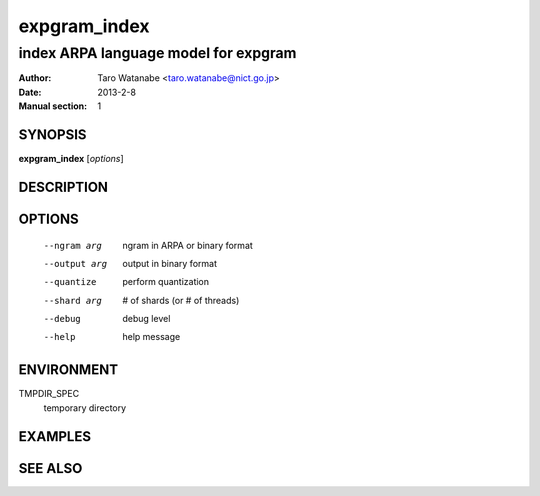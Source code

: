 =============
expgram_index
=============

-------------------------------------
index ARPA language model for expgram
-------------------------------------

:Author: Taro Watanabe <taro.watanabe@nict.go.jp>
:Date:   2013-2-8
:Manual section: 1

SYNOPSIS
--------

**expgram_index** [*options*]

DESCRIPTION
-----------



OPTIONS
-------

  --ngram arg           ngram in ARPA or binary format
  --output arg          output in binary format
  --quantize            perform quantization
  --shard arg           # of shards (or # of threads)
  --debug               debug level
  --help                help message

ENVIRONMENT
-----------

TMPDIR_SPEC
  temporary directory

EXAMPLES
--------



SEE ALSO
--------
